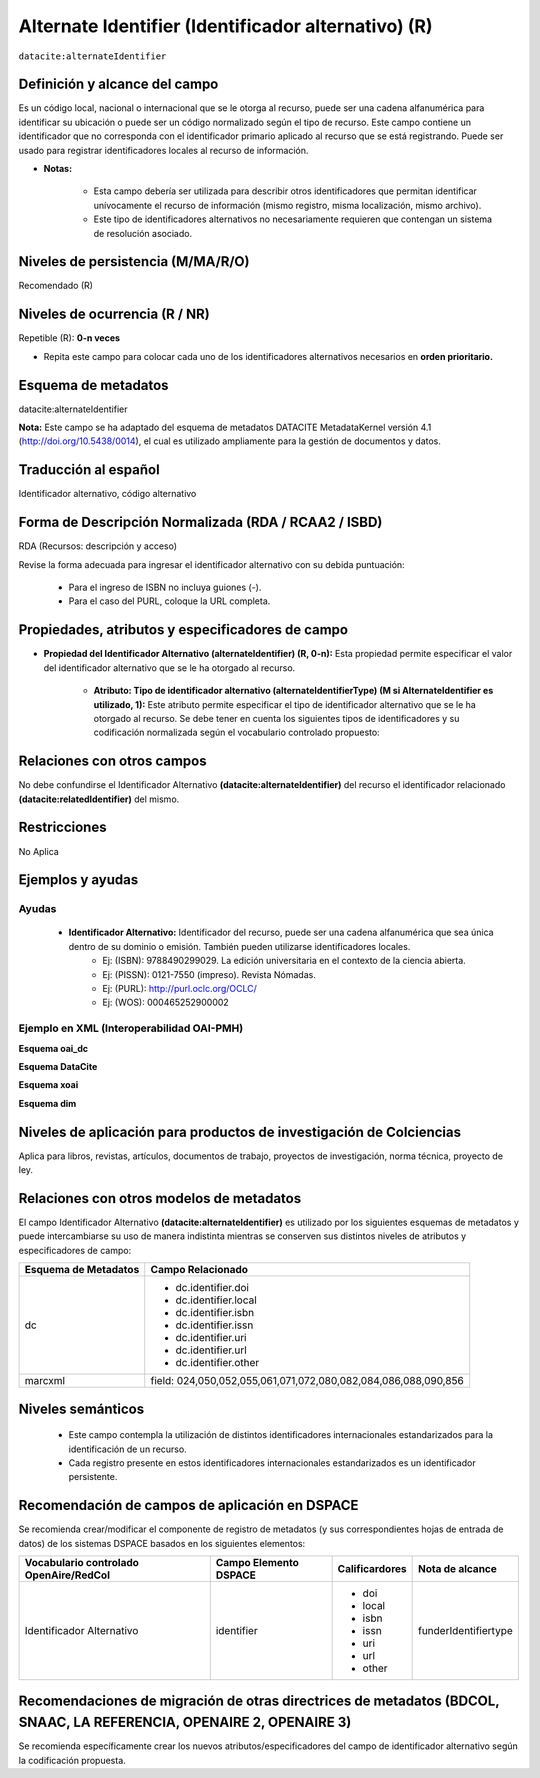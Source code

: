 .. _dci:alternativeIdentifier:

Alternate Identifier (Identificador alternativo) (R)
====================================================

``datacite:alternateIdentifier``

Definición y alcance del campo
------------------------------
Es un código local, nacional o internacional que se le otorga al recurso, puede ser una cadena alfanumérica para identificar su ubicación o puede ser un código normalizado según el tipo de recurso. Este  campo contiene un identificador que no corresponda con el identificador primario aplicado al recurso que se está registrando. Puede ser usado para registrar identificadores locales al recurso de información.

- **Notas:**

	- Esta campo debería ser utilizada para describir otros identificadores que permitan identificar unívocamente el recurso de información  (mismo registro, misma localización, mismo archivo).
	- Este tipo de identificadores alternativos no necesariamente requieren que contengan un sistema de resolución asociado.


Niveles de persistencia (M/MA/R/O)
------------------------------------
Recomendado (R)

Niveles de ocurrencia (R / NR)
-------------------------------
Repetible (R): **0-n veces**

- Repita este campo para colocar  cada uno de los identificadores alternativos necesarios en **orden prioritario.**

Esquema de metadatos
--------------------
datacite:alternateIdentifier

..

**Nota:** Este campo se ha adaptado del esquema de metadatos DATACITE MetadataKernel versión 4.1 (http://doi.org/10.5438/0014), el cual es utilizado ampliamente para la gestión de documentos y datos.

Traducción al español
---------------------
Identificador alternativo, código alternativo

Forma de Descripción Normalizada (RDA / RCAA2 / ISBD)
-----------------------------------------------------
RDA (Recursos: descripción y acceso)

Revise la forma adecuada para ingresar el identificador alternativo con su debida puntuación:

	- Para el ingreso de ISBN no incluya guiones (-).
	- Para el caso del PURL, coloque la URL completa.

Propiedades, atributos y especificadores de campo
-------------------------------------------------

- **Propiedad del Identificador Alternativo (alternateIdentifier) (R, 0-n):** Esta propiedad permite especificar el valor del identificador alternativo que se le ha otorgado al recurso.

	- **Atributo: Tipo de identificador alternativo (alternateIdentifierType) (M si AlternateIdentifier es utilizado, 1):** Este atributo permite especificar el tipo de identificador alternativo que se le ha otorgado al recurso. Se debe tener en cuenta los siguientes tipos de identificadores y su codificación normalizada según el vocabulario controlado propuesto: 

.. tabularcolumns:: |\Y{0.15}|\Y{0.7}|\Y{0.15}|

+-------------------------+---------------------------------------------------------------------------------------------------------------------------------------------------------------------------------------------------------------------------------------------------------------------------------+------------------------+
| Vocabulario Normalizado | Descripción del Atributo                                                                                                                                                                                                                                                        | Dominio de Vocabulario |
+=========================+=================================================================================================================================================================================================================================================================================+========================+
| ARK                     | Clave de recursos de archivo                                                                                                                                                                                                                                                    | datacite               |
+-------------------------+---------------------------------------------------------------------------------------------------------------------------------------------------------------------------------------------------------------------------------------------------------------------------------+------------------------+
| ARXIV                   | Identificador de https://arxiv.org/                                                                                                                                                                                                                                             | datacite               |
+-------------------------+---------------------------------------------------------------------------------------------------------------------------------------------------------------------------------------------------------------------------------------------------------------------------------+------------------------+
| BIBCODE                 | Códigos bibliográficos del Sistema de Datos Astrofísicos; bibcodes se pueden resolver a través de http://adsabs.harvard.edu/abs/bibcode                                                                                                                                         | datacite               |
+-------------------------+---------------------------------------------------------------------------------------------------------------------------------------------------------------------------------------------------------------------------------------------------------------------------------+------------------------+
| DOI                     | Identificador de Objeto Digital. Código alfanumérico que sirva para identificar de forma única un documento digital.                                                                                                                                                            | datacite               |
+-------------------------+---------------------------------------------------------------------------------------------------------------------------------------------------------------------------------------------------------------------------------------------------------------------------------+------------------------+
| EAN13                   | Número de artículo europeo, ahora renombrado como Número de artículo internacional, pero que conserva el acrónimo original, es un estándar de código de barras de 13 dígitos que es un superconjunto del sistema del Código de producto universal (UPC) original de 12 dígitos. | datacite               |
+-------------------------+---------------------------------------------------------------------------------------------------------------------------------------------------------------------------------------------------------------------------------------------------------------------------------+------------------------+
| EISSN                   | Número internacional normalizado de publicaciones seriadas (versión electrónica), permite identificar de manera única una colección seriada evitando posibles errores en la transcripción del título o información bibliográfica.                                               | datacite               |
+-------------------------+---------------------------------------------------------------------------------------------------------------------------------------------------------------------------------------------------------------------------------------------------------------------------------+------------------------+
| HANDLE                  | Es un identificador persistente, es decir, un sistema de especificación para nombres e identificación de servicios.                                                                                                                                                             | datacite               |
+-------------------------+---------------------------------------------------------------------------------------------------------------------------------------------------------------------------------------------------------------------------------------------------------------------------------+------------------------+
| IGSN                    | Número de muestra internacional Geo; un código alfanumérico de 9 dígitos que identifica de forma exclusiva muestras de nuestro entorno natural y funciones de muestreo relacionadas.                                                                                            | datacite               |
+-------------------------+---------------------------------------------------------------------------------------------------------------------------------------------------------------------------------------------------------------------------------------------------------------------------------+------------------------+
| ISBN                    | Número internacional normalizado de libros, es un identificador único para libros, prevista para su uso comercial.                                                                                                                                                              | datacite               |
+-------------------------+---------------------------------------------------------------------------------------------------------------------------------------------------------------------------------------------------------------------------------------------------------------------------------+------------------------+
| ISSN                    | Número internacional normalizado de publicaciones seriadas, permite identificar de manera única una colección seriada evitando posibles errores en la transcripción del título o información bibliográfica.                                                                     | datacite               |
+-------------------------+---------------------------------------------------------------------------------------------------------------------------------------------------------------------------------------------------------------------------------------------------------------------------------+------------------------+
| ISTC                    | Código internacional normalizado de obras textuales, es un identificador único para obras textuales siempre y cuando exista una intención de producir dicha obra en forma de una o más manifestaciones.                                                                         | datacite               |
+-------------------------+---------------------------------------------------------------------------------------------------------------------------------------------------------------------------------------------------------------------------------------------------------------------------------+------------------------+
| ISSN-L                  | Es un número específico que reúne los diferentes soportes en los que se edita una publicación seriada.                                                                                                                                                                          | datacite               |
+-------------------------+---------------------------------------------------------------------------------------------------------------------------------------------------------------------------------------------------------------------------------------------------------------------------------+------------------------+
| LSID                    | Es el identificador único de las ciencias naturales, considerándose una especificación en curso del Nombre del Recurso Uniforme (URN) y permite identificar los recursos en diferentes almacenes de datos biológicamente significativos.                                        | datacite               |
+-------------------------+---------------------------------------------------------------------------------------------------------------------------------------------------------------------------------------------------------------------------------------------------------------------------------+------------------------+
| PISSN                   | Número internacional normalizado de publicaciones seriadas, permite identificar de manera única una colección seriada evitando posibles errores en la transcripción del título o información bibliográfica. (versión impresa)                                                   | datacite               |
+-------------------------+---------------------------------------------------------------------------------------------------------------------------------------------------------------------------------------------------------------------------------------------------------------------------------+------------------------+
| PMID                    | ID de PubMed. Número único asignado a cada cita de artículo de revistas biomédicas y de las ciencias naturales.                                                                                                                                                                 | datacite               |
+-------------------------+---------------------------------------------------------------------------------------------------------------------------------------------------------------------------------------------------------------------------------------------------------------------------------+------------------------+
| PURL                    | Localizador de recursos uniforme y persistente, se utiliza para referenciar un determinado recurso que cambia de dirección a lo largo del tiempo desde una misma dirección.                                                                                                     | datacite               |
+-------------------------+---------------------------------------------------------------------------------------------------------------------------------------------------------------------------------------------------------------------------------------------------------------------------------+------------------------+
| UPC                     | Código de producto universal, es un código de barras utilizado para rastrear artículos comerciales. Su forma más común, la UPC-A, consta de 12 dígitos numéricos.                                                                                                               | datacite               |
+-------------------------+---------------------------------------------------------------------------------------------------------------------------------------------------------------------------------------------------------------------------------------------------------------------------------+------------------------+
| URL                     | Localizador Uniforme de Recursos, es la dirección específica que se le asigna a cada uno de los recursos disponibles en la red con el fin de localizarlos e identificarlos fácilmente.                                                                                          | datacite               |
+-------------------------+---------------------------------------------------------------------------------------------------------------------------------------------------------------------------------------------------------------------------------------------------------------------------------+------------------------+
| URN                     | Nombre del recurso uniforme, permite identificar recursos en la web pero no indica exactamente dónde se encuentra el recurso.                                                                                                                                                   | datacite               |
+-------------------------+---------------------------------------------------------------------------------------------------------------------------------------------------------------------------------------------------------------------------------------------------------------------------------+------------------------+
| WOS                     | Número de acceso a la Web of Science, es una identificación asociada a cada registro del producto, formado por el número de acceso del productor y un número secuencial.                                                                                                        | datacite               |
+-------------------------+---------------------------------------------------------------------------------------------------------------------------------------------------------------------------------------------------------------------------------------------------------------------------------+------------------------+
| OTHER                   | Otros tipos de identificadores alternativos del recurso.                                                                                                                                                                                                                        | RedCol               |
+-------------------------+---------------------------------------------------------------------------------------------------------------------------------------------------------------------------------------------------------------------------------------------------------------------------------+------------------------+


Relaciones con otros campos
---------------------------
No debe confundirse el Identificador Alternativo **(datacite:alternateIdentifier)** del recurso el identificador relacionado **(datacite:relatedIdentifier)** del mismo.

Restricciones
-------------
No Aplica

Ejemplos y ayudas
-----------------

Ayudas
++++++

	- **Identificador Alternativo:** Identificador del recurso, puede ser una cadena alfanumérica que sea única dentro de su dominio o emisión. También pueden utilizarse identificadores locales.
		- Ej: (ISBN): 9788490299029. La edición universitaria en el contexto de la ciencia abierta. 
		- Ej: (PISSN): 0121-7550 (impreso). Revista Nómadas. 
		- Ej: (PURL): http://purl.oclc.org/OCLC/
		- Ej: (WOS): 000465252900002


Ejemplo en XML (Interoperabilidad OAI-PMH)
++++++++++++++++++++++++++++++++++++++++++

**Esquema oai_dc**

.. code-block:: xml
   :linenos:

   	<dc:identifier>1433-7851</dc:identifier>
	<dc:identifier>1521-3773 electrónico</dc:identifier>
	<dc:identifier>http://hdl.handle.net/10272/16239</dc:identifier>
	<dc:identifier>10.1002/anie.201601750</dc:identifier>
	<dc:identifier>urn:issn:1668-3501</dc:identifier>


**Esquema DataCite**

.. code-block:: xml
   :linenos:

   	<datacite:alternateIdentifiers>
   	<datacite:alternateIdentifier alternateIdentifierType="ISBN">978876543213</datacite:alternateIdentifier>
	</datacite:alternateIdentifiers>

.. code-block:: xml
   :linenos:

   	<datacite:alternateIdentifier identifierType="HANDLE">http://hdl.handle.net/10272/16239</datacite:alternateIdentifier>

	<datacite:alternateIdentifiers>
	<datacite:alternateIdentifier alternateIdentifierType="DOI">10.1002/anie.201601750</datacite:alternateIdentifier>

	<datacite:alternateIdentifier alternateIdentifierType="ISSN">1433-7851</datacite:alternateIdentifier>

	<datacite:alternateIdentifier alternateIdentifierType="ISSN">1521-3773 electrónico</datacite:alternateIdentifier>
	</datacite:alternateIdentifiers>

**Esquema xoai**

.. code-block:: xml
   :linenos:

   	<element name="identifier">
	<element name="issn">
	<element name="none">
	<field name="value">1433-7851</field>
	<field name="value">1521-3773 electrónico</field>
	</element>
	</element>
	<element name="uri">
	<element name="none">
	<field name="value">http://hdl.handle.net/10272/16239</field>
	</element>
	</element>
	<element name="doi">
	<element name="none">
	<field name="value">10.1002/anie.201601750</field>
	</element>

**Esquema dim**

.. code-block:: xml
   :linenos:
	
    <dim:field mdschema="dc" element="identifier" qualifier="issn">1433-7851</dim:field>
	<dim:field mdschema="dc" element="identifier" qualifier="issn">1521-3773 electrónico</dim:field>
	<dim:field mdschema="dc" element="identifier" qualifier="uri">http://hdl.handle.net/10272/16239</dim:field>
	<dim:field mdschema="dc" element="identifier" qualifier="doi">10.1002/anie.201601750</dim:field>


Niveles de aplicación para productos de investigación de Colciencias
--------------------------------------------------------------------
Aplica para libros, revistas, artículos, documentos de trabajo, proyectos de investigación, norma técnica, proyecto de ley.

Relaciones con otros modelos de metadatos
-----------------------------------------
El campo Identificador Alternativo **(datacite:alternateIdentifier)** es utilizado por los siguientes esquemas de metadatos y puede intercambiarse su uso de manera indistinta mientras se conserven sus distintos niveles de atributos y especificadores de campo:

+----------------------+-------------------------------------------------------------------+
| Esquema de Metadatos | Campo Relacionado                                                 |
+======================+===================================================================+
| dc                   | * dc.identifier.doi                                               |
|                      | * dc.identifier.local                                             |
|                      | * dc.identifier.isbn                                              |
|                      | * dc.identifier.issn                                              |
|                      | * dc.identifier.uri                                               |
|                      | * dc.identifier.url                                               |
|                      | * dc.identifier.other                                             |
+----------------------+-------------------------------------------------------------------+
| marcxml              | field: 024,050,052,055,061,071,072,080,082,084,086,088,090,856    |
+----------------------+-------------------------------------------------------------------+


Niveles semánticos
------------------

	- Este campo contempla la utilización de distintos identificadores internacionales estandarizados para la identificación de un recurso.
	- Cada registro presente en estos identificadores internacionales estandarizados es un identificador persistente.

Recomendación de campos de aplicación en DSPACE
-----------------------------------------------
Se recomienda crear/modificar el componente de registro de metadatos (y sus correspondientes hojas de entrada de datos) de los sistemas DSPACE basados en los siguientes elementos:

+----------------------------------------+-----------------------+----------------+----------------------+
| Vocabulario controlado OpenAire/RedCol | Campo Elemento DSPACE | Calificardores | Nota de alcance      |
+========================================+=======================+================+======================+
| Identificador Alternativo              | identifier            | * doi      	  | funderIdentifiertype |
|                                        |                       | * local    	  |                      |
|                                        |                       | * isbn     	  |                      |
|                                        |                       | * issn     	  |                      |
|                                        |                       | * uri      	  |                      |
|                                        |                       | * url      	  |                      |
|                                        |                       | * other    	  |                      |
+----------------------------------------+-----------------------+----------------+----------------------+

Recomendaciones de migración de otras directrices de metadatos (BDCOL, SNAAC, LA REFERENCIA, OPENAIRE 2, OPENAIRE 3)
--------------------------------------------------------------------------------------------------------------------
Se recomienda específicamente crear los nuevos atributos/especificadores del campo de identificador alternativo según la codificación propuesta.